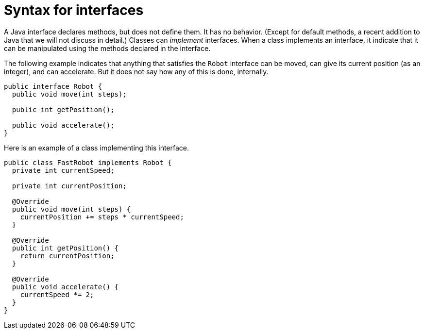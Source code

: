 = Syntax for interfaces

A Java interface declares methods, but does not define them. It has no behavior. (Except for default methods, a recent addition to Java that we will not discuss in detail.) Classes can _implement_ interfaces. When a class implements an interface, it indicate that it can be manipulated using the methods declared in the interface.

The following example indicates that anything that satisfies the `Robot` interface can be moved, can give its current position (as an integer), and can accelerate. But it does not say how any of this is done, internally.

[source, java]
----
public interface Robot {
  public void move(int steps);
  
  public int getPosition();
  
  public void accelerate();
}
----

Here is an example of a class implementing this interface.

[source, java]
----
public class FastRobot implements Robot {
  private int currentSpeed;
  
  private int currentPosition;
  
  @Override
  public void move(int steps) {
    currentPosition += steps * currentSpeed;
  }
  
  @Override
  public int getPosition() {
    return currentPosition;
  }
  
  @Override
  public void accelerate() {
    currentSpeed *= 2;
  }
}
----

